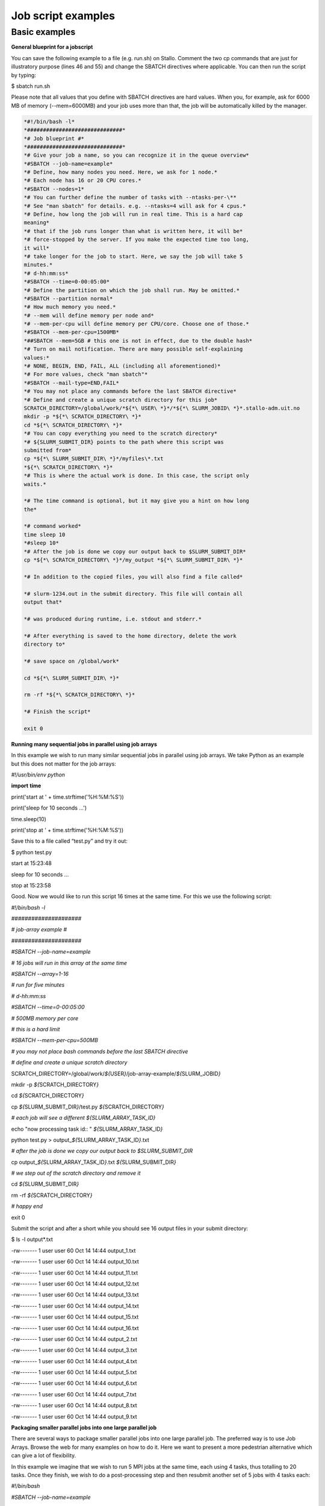 Job script examples
===================

Basic examples
---------------

**General blueprint for a jobscript**

You can save the following example to a file (e.g. run.sh) on Stallo.
Comment the two cp commands that are just for illustratory purpose
(lines 46 and 55) and change the SBATCH directives where applicable. You
can then run the script by typing:

$ sbatch run.sh

Please note that all values that you define with SBATCH directives are
hard values. When you, for example, ask for 6000 MB of memory
(--mem=6000MB) and your job uses more than that, the job will be
automatically killed by the manager.

.. code-block:: language

  *#!/bin/bash -l*
  *##############################*
  *# Job blueprint #*
  *##############################*
  *# Give your job a name, so you can recognize it in the queue overview*
  *#SBATCH --job-name=example*
  *# Define, how many nodes you need. Here, we ask for 1 node.*
  *# Each node has 16 or 20 CPU cores.*
  *#SBATCH --nodes=1*
  *# You can further define the number of tasks with --ntasks-per-\**
  *# See "man sbatch" for details. e.g. --ntasks=4 will ask for 4 cpus.*
  *# Define, how long the job will run in real time. This is a hard cap
  meaning*
  *# that if the job runs longer than what is written here, it will be*
  *# force-stopped by the server. If you make the expected time too long,
  it will*
  *# take longer for the job to start. Here, we say the job will take 5
  minutes.*
  *# d-hh:mm:ss*
  *#SBATCH --time=0-00:05:00*
  *# Define the partition on which the job shall run. May be omitted.*
  *#SBATCH --partition normal*
  *# How much memory you need.*
  *# --mem will define memory per node and*
  *# --mem-per-cpu will define memory per CPU/core. Choose one of those.*
  *#SBATCH --mem-per-cpu=1500MB*
  *##SBATCH --mem=5GB # this one is not in effect, due to the double hash*
  *# Turn on mail notification. There are many possible self-explaining
  values:*
  *# NONE, BEGIN, END, FAIL, ALL (including all aforementioned)*
  *# For more values, check "man sbatch"*
  *#SBATCH --mail-type=END,FAIL*
  *# You may not place any commands before the last SBATCH directive*
  *# Define and create a unique scratch directory for this job*
  SCRATCH_DIRECTORY=/global/work/*${*\ USER\ *}*/*${*\ SLURM_JOBID\ *}*.stallo-adm.uit.no
  mkdir -p *${*\ SCRATCH_DIRECTORY\ *}*
  cd *${*\ SCRATCH_DIRECTORY\ *}*
  *# You can copy everything you need to the scratch directory*
  *# ${SLURM_SUBMIT_DIR} points to the path where this script was
  submitted from*
  cp *${*\ SLURM_SUBMIT_DIR\ *}*/myfiles\*.txt
  *${*\ SCRATCH_DIRECTORY\ *}*
  *# This is where the actual work is done. In this case, the script only
  waits.*
  
  *# The time command is optional, but it may give you a hint on how long
  the*
  
  *# command worked*
  time sleep 10
  *#sleep 10*
  *# After the job is done we copy our output back to $SLURM_SUBMIT_DIR*
  cp *${*\ SCRATCH_DIRECTORY\ *}*/my_output *${*\ SLURM_SUBMIT_DIR\ *}*
  
  *# In addition to the copied files, you will also find a file called*
  
  *# slurm-1234.out in the submit directory. This file will contain all
  output that*
  
  *# was produced during runtime, i.e. stdout and stderr.*
  
  *# After everything is saved to the home directory, delete the work
  directory to*
  
  *# save space on /global/work*
  
  cd *${*\ SLURM_SUBMIT_DIR\ *}*
  
  rm -rf *${*\ SCRATCH_DIRECTORY\ *}*
  
  *# Finish the script*
  
  exit 0



**Running many sequential jobs in parallel using job arrays**

In this example we wish to run many similar sequential jobs in parallel
using job arrays. We take Python as an example but this does not matter
for the job arrays:

*#!/usr/bin/env python*

**import** **time**

print('start at ' + time.strftime('%H:%M:%S'))

print('sleep for 10 seconds ...')

time.sleep(10)

print('stop at ' + time.strftime('%H:%M:%S'))

Save this to a file called “test.py” and try it out:

$ python test.py

start at 15:23:48

sleep for 10 seconds ...

stop at 15:23:58

Good. Now we would like to run this script 16 times at the same time.
For this we use the following script:

*#!/bin/bash -l*

*#####################*

*# job-array example #*

*#####################*

*#SBATCH --job-name=example*

*# 16 jobs will run in this array at the same time*

*#SBATCH --array=1-16*

*# run for five minutes*

*# d-hh:mm:ss*

*#SBATCH --time=0-00:05:00*

*# 500MB memory per core*

*# this is a hard limit*

*#SBATCH --mem-per-cpu=500MB*

*# you may not place bash commands before the last SBATCH directive*

*# define and create a unique scratch directory*

SCRATCH_DIRECTORY=/global/work/*${*\ USER\ *}*/job-array-example/*${*\ SLURM_JOBID\ *}*

mkdir -p *${*\ SCRATCH_DIRECTORY\ *}*

cd *${*\ SCRATCH_DIRECTORY\ *}*

cp *${*\ SLURM_SUBMIT_DIR\ *}*/test.py *${*\ SCRATCH_DIRECTORY\ *}*

*# each job will see a different ${SLURM_ARRAY_TASK_ID}*

echo "now processing task id:: " *${*\ SLURM_ARRAY_TASK_ID\ *}*

python test.py > output\_\ *${*\ SLURM_ARRAY_TASK_ID\ *}*.txt

*# after the job is done we copy our output back to $SLURM_SUBMIT_DIR*

cp output\_\ *${*\ SLURM_ARRAY_TASK_ID\ *}*.txt
*${*\ SLURM_SUBMIT_DIR\ *}*

*# we step out of the scratch directory and remove it*

cd *${*\ SLURM_SUBMIT_DIR\ *}*

rm -rf *${*\ SCRATCH_DIRECTORY\ *}*

*# happy end*

exit 0

Submit the script and after a short while you should see 16 output files
in your submit directory:

$ ls -l output\*.txt

-rw------- 1 user user 60 Oct 14 14:44 output_1.txt

-rw------- 1 user user 60 Oct 14 14:44 output_10.txt

-rw------- 1 user user 60 Oct 14 14:44 output_11.txt

-rw------- 1 user user 60 Oct 14 14:44 output_12.txt

-rw------- 1 user user 60 Oct 14 14:44 output_13.txt

-rw------- 1 user user 60 Oct 14 14:44 output_14.txt

-rw------- 1 user user 60 Oct 14 14:44 output_15.txt

-rw------- 1 user user 60 Oct 14 14:44 output_16.txt

-rw------- 1 user user 60 Oct 14 14:44 output_2.txt

-rw------- 1 user user 60 Oct 14 14:44 output_3.txt

-rw------- 1 user user 60 Oct 14 14:44 output_4.txt

-rw------- 1 user user 60 Oct 14 14:44 output_5.txt

-rw------- 1 user user 60 Oct 14 14:44 output_6.txt

-rw------- 1 user user 60 Oct 14 14:44 output_7.txt

-rw------- 1 user user 60 Oct 14 14:44 output_8.txt

-rw------- 1 user user 60 Oct 14 14:44 output_9.txt

**Packaging smaller parallel jobs into one large parallel job**

There are several ways to package smaller parallel jobs into one large
parallel job. The preferred way is to use Job Arrays. Browse the web for
many examples on how to do it. Here we want to present a more pedestrian
alternative which can give a lot of flexibility.

In this example we imagine that we wish to run 5 MPI jobs at the same
time, each using 4 tasks, thus totalling to 20 tasks. Once they finish,
we wish to do a post-processing step and then resubmit another set of 5
jobs with 4 tasks each:

*#!/bin/bash*

*#SBATCH --job-name=example*

*#SBATCH --ntasks=20*

*#SBATCH --time=0-00:05:00*

*#SBATCH --mem-per-cpu=500MB*

cd *${*\ SLURM_SUBMIT_DIR\ *}*

*# first set of parallel runs*

mpirun -n 4 ./my-binary &

mpirun -n 4 ./my-binary &

mpirun -n 4 ./my-binary &

mpirun -n 4 ./my-binary &

mpirun -n 4 ./my-binary &

wait

*# here a post-processing step*

*# ...*

*# another set of parallel runs*

mpirun -n 4 ./my-binary &

mpirun -n 4 ./my-binary &

mpirun -n 4 ./my-binary &

mpirun -n 4 ./my-binary &

mpirun -n 4 ./my-binary &

wait

exit 0

The wait commands are important here - the run script will only continue
once all commands started with & have completed.

**Example on how to allocate entire memory on one node**

*#!/bin/bash -l*

*###################################################*

*# Example for a job that consumes a lot of memory #*

*###################################################*

*#SBATCH --job-name=example*

*# we ask for 1 node*

*#SBATCH --nodes=1*

*# run for five minutes*

*# d-hh:mm:ss*

*#SBATCH --time=0-00:05:00*

*# total memory for this job*

*# this is a hard limit*

*# note that if you ask for more than one CPU has, your account gets*

*# charged for the other (idle) CPUs as well*

*#SBATCH --mem=31000MB*

*# turn on all mail notification*

*#SBATCH --mail-type=ALL*

*# you may not place bash commands before the last SBATCH directive*

*# define and create a unique scratch directory*

SCRATCH_DIRECTORY=/global/work/*${*\ USER\ *}*/example/*${*\ SLURM_JOBID\ *}*

mkdir -p *${*\ SCRATCH_DIRECTORY\ *}*

cd *${*\ SCRATCH_DIRECTORY\ *}*

*# we copy everything we need to the scratch directory*

*# ${SLURM_SUBMIT_DIR} points to the path where this script was
submitted from*

cp *${*\ SLURM_SUBMIT_DIR\ *}*/my_binary.x *${*\ SCRATCH_DIRECTORY\ *}*

*# we execute the job and time it*

time ./my_binary.x > my_output

*# after the job is done we copy our output back to $SLURM_SUBMIT_DIR*

cp *${*\ SCRATCH_DIRECTORY\ *}*/my_output *${*\ SLURM_SUBMIT_DIR\ *}*

*# we step out of the scratch directory and remove it*

cd *${*\ SLURM_SUBMIT_DIR\ *}*

rm -rf *${*\ SCRATCH_DIRECTORY\ *}*

*# happy end*

exit 0

**How to recover files before a job times out**

Possibly you would like to clean up the work directory or recover files
for restart in case a job times out. In this example we ask Slurm to
send a signal to our script 120 seconds before it times out to give us a
chance to perform clean-up actions.

*#!/bin/bash -l*

*# job name*

*#SBATCH --job-name=example*

*# replace this by your account*

*#SBATCH --account=...*

*# one core only*

*#SBATCH --ntasks=1*

*# we give this job 4 minutes*

*#SBATCH --time=0-00:04:00*

*# asks SLURM to send the USR1 signal 120 seconds before end of the time
limit*

*#SBATCH --signal=B:USR1@120*

*# define the handler function*

*# note that this is not executed here, but rather*

*# when the associated signal is sent*

your_cleanup_function()

{

echo "function your_cleanup_function called at **$(**\ date\ **)**"

*# do whatever cleanup you want here*

}

*# call your_cleanup_function once we receive USR1 signal*

trap 'your_cleanup_function' USR1

echo "starting calculation at **$(**\ date\ **)**"

*# the calculation "computes" (in this case sleeps) for 1000 seconds*

*# but we asked slurm only for 240 seconds so it will not finish*

*# the "&" after the compute step and "wait" are important*

sleep 1000 &

wait

**OpenMP and MPI**

You can download the examples given here to a file (e.g. run.sh) and
start it with:

$ sbatch run.sh

**Example for an OpenMP job**

*#!/bin/bash -l*

*#############################*

*# example for an OpenMP job #*

*#############################*

*#SBATCH --job-name=example*

*# we ask for 1 task with 20 cores*

*#SBATCH --nodes=1*

*#SBATCH --ntasks-per-node=1*

*#SBATCH --cpus-per-task=20*

*# exclusive makes all memory available*

*#SBATCH --exclusive*

*# run for five minutes*

*# d-hh:mm:ss*

*#SBATCH --time=0-00:05:00*

*# turn on all mail notification*

*#SBATCH --mail-type=ALL*

*# you may not place bash commands before the last SBATCH directive*

*# define and create a unique scratch directory*

SCRATCH_DIRECTORY=/global/work/*${*\ USER\ *}*/example/*${*\ SLURM_JOBID\ *}*

mkdir -p *${*\ SCRATCH_DIRECTORY\ *}*

cd *${*\ SCRATCH_DIRECTORY\ *}*

*# we copy everything we need to the scratch directory*

*# ${SLURM_SUBMIT_DIR} points to the path where this script was
submitted from*

cp *${*\ SLURM_SUBMIT_DIR\ *}*/my_binary.x *${*\ SCRATCH_DIRECTORY\ *}*

*# we set OMP_NUM_THREADS to the number of available cores*

export OMP_NUM_THREADS=\ *${*\ SLURM_CPUS_PER_TASK\ *}*

*# we execute the job and time it*

time ./my_binary.x > my_output

*# after the job is done we copy our output back to $SLURM_SUBMIT_DIR*

cp *${*\ SCRATCH_DIRECTORY\ *}*/my_output *${*\ SLURM_SUBMIT_DIR\ *}*

*# we step out of the scratch directory and remove it*

cd *${*\ SLURM_SUBMIT_DIR\ *}*

rm -rf *${*\ SCRATCH_DIRECTORY\ *}*

*# happy end*

exit 0

**Example for a MPI job**

*#!/bin/bash -l*

*##########################*

*# example for an MPI job #*

*##########################*

*#SBATCH --job-name=example*

*# 80 MPI tasks in total*

*# Stallo has 16 or 20 cores/node and therefore we take*

*# a number that is divisible by both*

*#SBATCH --ntasks=80*

*# run for five minutes*

*# d-hh:mm:ss*

*#SBATCH --time=0-00:05:00*

*# 500MB memory per core*

*# this is a hard limit*

*#SBATCH --mem-per-cpu=500MB*

*# turn on all mail notification*

*#SBATCH --mail-type=ALL*

*# you may not place bash commands before the last SBATCH directive*

*# define and create a unique scratch directory*

SCRATCH_DIRECTORY=/global/work/*${*\ USER\ *}*/example/*${*\ SLURM_JOBID\ *}*

mkdir -p *${*\ SCRATCH_DIRECTORY\ *}*

cd *${*\ SCRATCH_DIRECTORY\ *}*

*# we copy everything we need to the scratch directory*

*# ${SLURM_SUBMIT_DIR} points to the path where this script was
submitted from*

cp *${*\ SLURM_SUBMIT_DIR\ *}*/my_binary.x *${*\ SCRATCH_DIRECTORY\ *}*

*# we execute the job and time it*

time mpirun -np $SLURM_NTASKS ./my_binary.x > my_output

*# after the job is done we copy our output back to $SLURM_SUBMIT_DIR*

cp *${*\ SCRATCH_DIRECTORY\ *}*/my_output *${*\ SLURM_SUBMIT_DIR\ *}*

*# we step out of the scratch directory and remove it*

cd *${*\ SLURM_SUBMIT_DIR\ *}*

rm -rf *${*\ SCRATCH_DIRECTORY\ *}*

*# happy end*

exit 0

**Example for a hybrid MPI/OpenMP job**

*#!/bin/bash -l*

*#######################################*

*# example for a hybrid MPI OpenMP job #*

*#######################################*

*#SBATCH --job-name=example*

*# we ask for 4 MPI tasks with 10 cores each*

*#SBATCH --nodes=2*

*#SBATCH --ntasks-per-node=2*

*#SBATCH --cpus-per-task=10*

*# run for five minutes*

*# d-hh:mm:ss*

*#SBATCH --time=0-00:05:00*

*# 500MB memory per core*

*# this is a hard limit*

*#SBATCH --mem-per-cpu=500MB*

*# turn on all mail notification*

*#SBATCH --mail-type=ALL*

*# you may not place bash commands before the last SBATCH directive*

*# define and create a unique scratch directory*

SCRATCH_DIRECTORY=/global/work/*${*\ USER\ *}*/example/*${*\ SLURM_JOBID\ *}*

mkdir -p *${*\ SCRATCH_DIRECTORY\ *}*

cd *${*\ SCRATCH_DIRECTORY\ *}*

*# we copy everything we need to the scratch directory*

*# ${SLURM_SUBMIT_DIR} points to the path where this script was
submitted from*

cp *${*\ SLURM_SUBMIT_DIR\ *}*/my_binary.x *${*\ SCRATCH_DIRECTORY\ *}*

*# we set OMP_NUM_THREADS to the number cpu cores per MPI task*

export OMP_NUM_THREADS=\ *${*\ SLURM_CPUS_PER_TASK\ *}*

*# we execute the job and time it*

time mpirun -np $SLURM_NTASKS ./my_binary.x > my_output

*# after the job is done we copy our output back to $SLURM_SUBMIT_DIR*

cp *${*\ SCRATCH_DIRECTORY\ *}*/my_output *${*\ SLURM_SUBMIT_DIR\ *}*

*# we step out of the scratch directory and remove it*

cd *${*\ SLURM_SUBMIT_DIR\ *}*

rm -rf *${*\ SCRATCH_DIRECTORY\ *}*

*# happy end*

exit 0

If you want to start more than one MPI rank per node you can
use --ntasks-per-node in combination with --nodes:

*#SBATCH --nodes=4 --ntasks-per-node=2 --cpus-per-task=8*

This will start 2 MPI tasks each on 4 nodes, where each task can use up
to 8 threads
